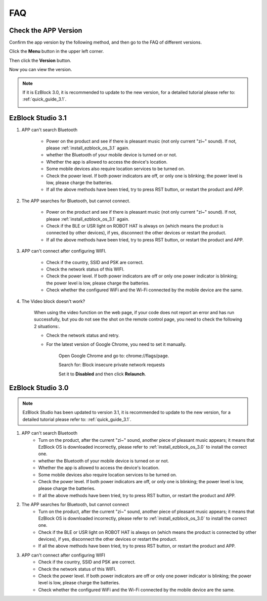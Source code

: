 FAQ
============

Check the APP Version
-----------------------------

Confirm the app version by the following method, and then go to the FAQ of different versions.

Click the **Menu** button in the upper left corner.

.. image:: img/ezblock3.1/click_menu.jpg
    :align: center

Then click the **Version** button.

.. image:: img/ezblock3.1/version.jpg
    :align: center

Now you can view the version.

.. note::

    If it is EzBlock 3.0, it is recommended to update to the new version, for a detailed tutorial please refer to: :ref:`quick_guide_3.1`.

    .. image:: img/ezblock3.1/app_version.jpg
        :align: center



EzBlock Studio 3.1
--------------------------

#. APP can't search Bluetooth

    * Power on the product and see if there is pleasant music (not only current "zi~" sound). If not, please :ref:`install_ezblock_os_3.1` again.
    * whether the Bluetooth of your mobile device is turned on or not.
    * Whether the app is allowed to access the device's location.
    * Some mobile devices also require location services to be turned on.
    * Check the power level. If both power indicators are off, or only one is blinking; the power level is low, please charge the batteries.
    * If all the above methods have been tried, try to press RST button, or restart the product and APP.

#. The APP searches for Bluetooth, but cannot connect.

    * Power on the product and see if there is pleasant music (not only current "zi~" sound). If not, please :ref:`install_ezblock_os_3.1` again.
    * Check if the BLE or USR light on ROBOT HAT is always on (which means the product is connected by other devices), if yes, disconnect the other devices or restart the product.
    * If all the above methods have been tried, try to press RST button, or restart the product and APP.

#. APP can't connect after configuring WIFI.

    * Check if the country, SSID and PSK are correct.
    * Check the network status of this WIFI.
    * Check the power level. If both power indicators are off or only one power indicator is blinking; the power level is low, please charge the batteries.
    * Check whether the configured WiFi and the Wi-Fi connected by the mobile device are the same.

#. The Video block doesn't work?

    .. image:: img/video_not.png
        :width: 400

    When using the video function on the web page, if your code does not report an error and has run successfully, but you do not see the shot on the remote control page, you need to check the following 2 situations:.
    
    * Check the network status and retry.
    * For the latest version of Google Chrome, you need to set it manually.
        
        Open Google Chrome and go to: chrome://flags/page.

        .. image:: img/chrome1.jpg

        Search for: Block insecure private network requests

        .. image:: img/chrome2.jpg

        Set it to **Disabled** and then click **Relaunch**.


EzBlock Studio 3.0
-------------------------------

.. note::
    EzBlock Studio has been updated to version 3.1, it is recommended to update to the new version, for a detailed tutorial please refer to: :ref:`quick_guide_3.1`.


#. APP can't search Bluetooth
    * Turn on the product, after the current "zi~" sound, another piece of pleasant music appears; it means that EzBlock OS is downloaded incorrectly, please refer to :ref:`install_ezblock_os_3.0` to install the correct one.
    * whether the Bluetooth of your mobile device is turned on or not.
    * Whether the app is allowed to access the device's location.
    * Some mobile devices also require location services to be turned on.
    * Check the power level. If both power indicators are off, or only one is blinking; the power level is low, please charge the batteries.
    * If all the above methods have been tried, try to press RST button, or restart the product and APP.

#. The APP searches for Bluetooth, but cannot connect
    * Turn on the product, after the current "zi~" sound, another piece of pleasant music appears; it means that EzBlock OS is downloaded incorrectly, please refer to :ref:`install_ezblock_os_3.0` to install the correct one.
    * Check if the BLE or USR light on ROBOT HAT is always on (which means the product is connected by other devices), if yes, disconnect the other devices or restart the product.
    * If all the above methods have been tried, try to press RST button, or restart the product and APP.

#. APP can't connect after configuring WIFI
    * Check if the country, SSID and PSK are correct.
    * Check the network status of this WIFI.
    * Check the power level. If both power indicators are off or only one power indicator is blinking; the power level is low, please charge the batteries.
    * Check whether the configured WiFi and the Wi-Fi connected by the mobile device are the same.


